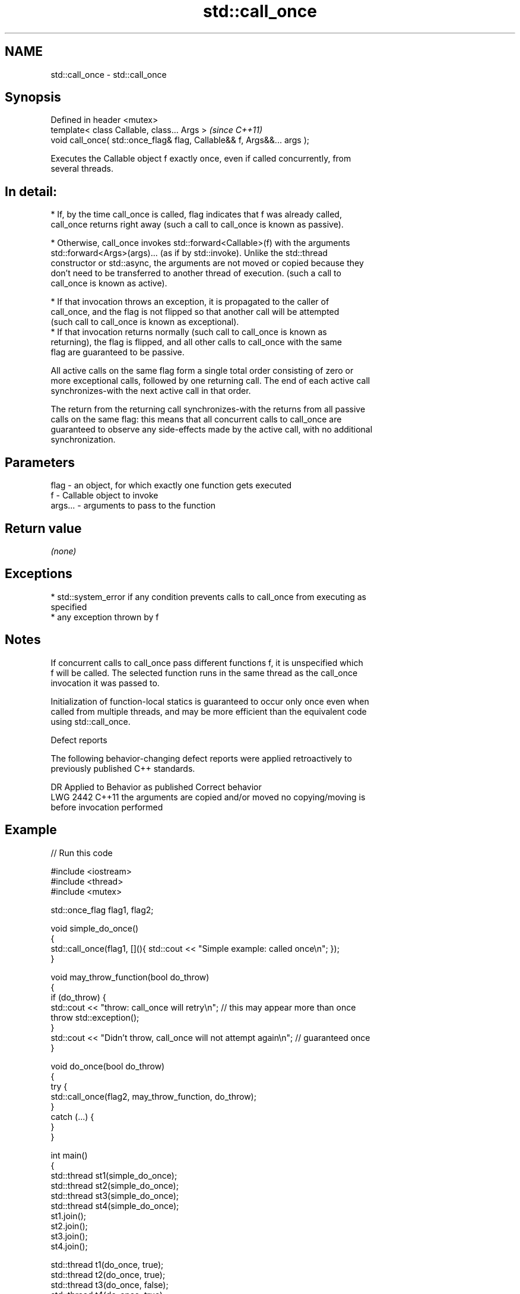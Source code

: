 .TH std::call_once 3 "2019.08.27" "http://cppreference.com" "C++ Standard Libary"
.SH NAME
std::call_once \- std::call_once

.SH Synopsis
   Defined in header <mutex>
   template< class Callable, class... Args >                              \fI(since C++11)\fP
   void call_once( std::once_flag& flag, Callable&& f, Args&&... args );

   Executes the Callable object f exactly once, even if called concurrently, from
   several threads.

.SH In detail:

     * If, by the time call_once is called, flag indicates that f was already called,
       call_once returns right away (such a call to call_once is known as passive).

     * Otherwise, call_once invokes std::forward<Callable>(f) with the arguments
       std::forward<Args>(args)... (as if by std::invoke). Unlike the std::thread
       constructor or std::async, the arguments are not moved or copied because they
       don't need to be transferred to another thread of execution. (such a call to
       call_once is known as active).

     * If that invocation throws an exception, it is propagated to the caller of
       call_once, and the flag is not flipped so that another call will be attempted
       (such call to call_once is known as exceptional).
     * If that invocation returns normally (such call to call_once is known as
       returning), the flag is flipped, and all other calls to call_once with the same
       flag are guaranteed to be passive.

   All active calls on the same flag form a single total order consisting of zero or
   more exceptional calls, followed by one returning call. The end of each active call
   synchronizes-with the next active call in that order.

   The return from the returning call synchronizes-with the returns from all passive
   calls on the same flag: this means that all concurrent calls to call_once are
   guaranteed to observe any side-effects made by the active call, with no additional
   synchronization.

.SH Parameters

   flag    - an object, for which exactly one function gets executed
   f       - Callable object to invoke
   args... - arguments to pass to the function

.SH Return value

   \fI(none)\fP

.SH Exceptions

     * std::system_error if any condition prevents calls to call_once from executing as
       specified
     * any exception thrown by f

.SH Notes

   If concurrent calls to call_once pass different functions f, it is unspecified which
   f will be called. The selected function runs in the same thread as the call_once
   invocation it was passed to.

   Initialization of function-local statics is guaranteed to occur only once even when
   called from multiple threads, and may be more efficient than the equivalent code
   using std::call_once.

  Defect reports

   The following behavior-changing defect reports were applied retroactively to
   previously published C++ standards.

      DR    Applied to            Behavior as published              Correct behavior
   LWG 2442 C++11      the arguments are copied and/or moved       no copying/moving is
                       before invocation                           performed

.SH Example

   
// Run this code

 #include <iostream>
 #include <thread>
 #include <mutex>

 std::once_flag flag1, flag2;

 void simple_do_once()
 {
     std::call_once(flag1, [](){ std::cout << "Simple example: called once\\n"; });
 }

 void may_throw_function(bool do_throw)
 {
   if (do_throw) {
     std::cout << "throw: call_once will retry\\n"; // this may appear more than once
     throw std::exception();
   }
   std::cout << "Didn't throw, call_once will not attempt again\\n"; // guaranteed once
 }

 void do_once(bool do_throw)
 {
   try {
     std::call_once(flag2, may_throw_function, do_throw);
   }
   catch (...) {
   }
 }

 int main()
 {
     std::thread st1(simple_do_once);
     std::thread st2(simple_do_once);
     std::thread st3(simple_do_once);
     std::thread st4(simple_do_once);
     st1.join();
     st2.join();
     st3.join();
     st4.join();

     std::thread t1(do_once, true);
     std::thread t2(do_once, true);
     std::thread t3(do_once, false);
     std::thread t4(do_once, true);
     t1.join();
     t2.join();
     t3.join();
     t4.join();
 }

.SH Possible output:

 Simple example: called once
 throw: call_once will retry
 throw: call_once will retry
 Didn't throw, call_once will not attempt again

.SH See also

   once_flag helper object to ensure that call_once invokes the function only once
   \fI(C++11)\fP   \fI(class)\fP
